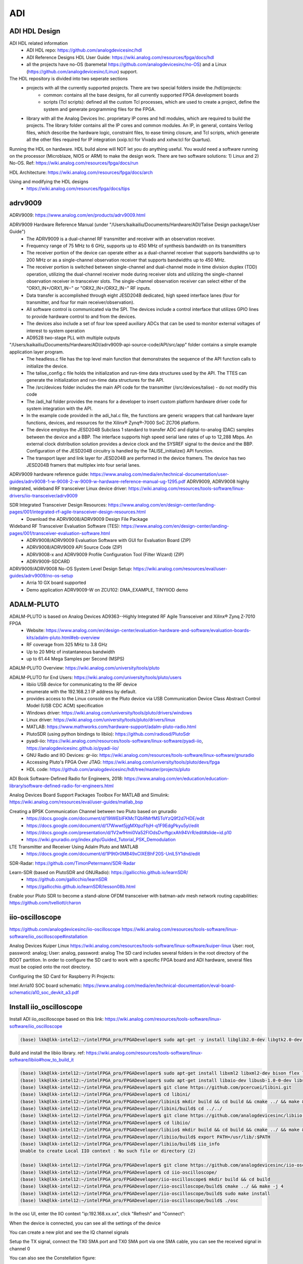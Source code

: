 ADI
===============================

ADI HDL Design
---------------
ADI HDL related information
  * ADI HDL repo: https://github.com/analogdevicesinc/hdl
  * ADI Reference Designs HDL User Guide: https://wiki.analog.com/resources/fpga/docs/hdl
  * all the projects have no-OS (baremetal https://github.com/analogdevicesinc/no-OS) and a Linux (https://github.com/analogdevicesinc/Linux) support.

The HDL repository is divided into two seperate sections
  * projects with all the currently supported projects. There are two special folders inside the /hdl/projects: 
      * common: contains all the base designs, for all currently supported FPGA development boards
      * scripts (Tcl scripts): defined all the custom Tcl processes, which are used to create a project, define the system and generate programming files for the FPGA.
  * library with all the Analog Devices Inc. proprietary IP cores and hdl modules, which are required to build the projects. The library folder contains all the IP cores and common modules. An IP, in general, contains Verilog files, which describe the hardware logic, constraint files, to ease timing closure, and Tcl scripts, which generate all the other files required for IP integration (xxip.tcl for Vivado and xxhw.tcl for Quartus).

Running the HDL on hardware. HDL build alone will NOT let you do anything useful. You would need a software running on the processor (Microblaze, NIOS or ARM) to make the design work. There are two software solutions: 1) Linux and 2) No-OS. Ref: https://wiki.analog.com/resources/fpga/docs/run

HDL Architecture: https://wiki.analog.com/resources/fpga/docs/arch

Using and modifying the HDL designs
  * https://wiki.analog.com/resources/fpga/docs/tips


adrv9009
--------
ADRV9009: https://www.analog.com/en/products/adrv9009.html

ADRV9009 Hardware Reference Manual (under "/Users/kaikailiu/Documents/Hardware/ADI/Talise Design package/User Guide")
  * The ADRV9009 is a dual-channel RF transmitter and receiver with an observation receiver. 
  * Frequency range of 75 MHz to 6 GHz, supports up to 450 MHz of synthesis bandwidth on its transmitters
  * The receiver portion of the device can operate either as a dual-channel receiver that supports bandwidths up to 200 MHz or as a single-channel observation receiver that supports bandwidths up to 450 MHz. 
  * The receiver portion is switched between single-channel and dual-channel mode in time division duplex (TDD) operation, utilizing the dual-channel receiver mode during receiver slots and utilizing the single-channel observation receiver in transceiver slots. The single-channel observation receiver can select either of the "ORX1_IN+/ORX1_IN−" or "ORX2_IN+/ORX2_IN−" RF inputs. 
  * Data transfer is accomplished through eight JESD204B dedicated, high speed interface lanes (four for transmitter, and four for main receiver/observation). 
  * All software control is communicated via the SPI. The devices include a control interface that utilizes GPIO lines to provide hardware control to and from the devices.
  * The devices also include a set of four low speed auxiliary ADCs that can be used to monitor external voltages of interest to system operation
  * AD9528 two-stage PLL with multiple outputs

"/Users/kaikailiu/Documents/Hardware/ADI/adrv9009-api-source-code/API/src/app" folder contains a simple example application layer program. 
  * The headless.c file has the top level main function that demonstrates the sequence of the API function calls to initialize the device. 
  * The talise_config.c file holds the initialization and run-time data structures used by the API. The TTES can generate the initialization and run-time data structures for the API. 
  * The /src/devices folder includes the main API code for the transmitter (/src/devices/talise) - do not modify this code
  * The /adi_hal folder provides the means for a developer to insert custom platform hardware driver code for system integration with the API.
  * In the example code provided in the adi_hal.c file, the functions are generic wrappers that call hardware layer functions, devices, and resources for the Xilinx® Zynq®-7000 SoC ZC706 platform.
  * The device employs the JESD204B Subclass 1 standard to transfer ADC and digital-to-analog (DAC) samples between the device and a BBP. The interface supports high speed serial lane rates of up to 12,288 Mbps. An external clock distribution solution provides a device clock and the SYSREF signal to the device and the BBP. Configuration of the JESD204B circuitry is handled by the TALISE_initialize() API function. 
  * The transport layer and link layer for JESD204B are performed in the device framers. The device has two JESD204B framers that multiplex into four serial lanes. 

ADRV9009 hardware reference guide: https://www.analog.com/media/en/technical-documentation/user-guides/adrv9008-1-w-9008-2-w-9009-w-hardware-reference-manual-ug-1295.pdf
ADRV9009, ADRV9008 highly integrated, wideband RF transceiver Linux device driver: https://wiki.analog.com/resources/tools-software/linux-drivers/iio-transceiver/adrv9009

SDR Integrated Transceiver Design Resources: https://www.analog.com/en/design-center/landing-pages/001/integrated-rf-agile-transceiver-design-resources.html
    * Download the ADRV9008/ADRV9009 Design File Package
  

Wideband RF Transceiver Evaluation Software (TES): https://www.analog.com/en/design-center/landing-pages/001/transceiver-evaluation-software.html
    * ADRV9008/ADRV9009 Evaluation Software with GUI for Evaluation Board (ZIP)
    * ADRV9008/ADRV9009 API Source Code (ZIP)
    * ADRV9008-x and ADRV9009 Profile Configuration Tool (Filter Wizard) (ZIP)
    * ADRV9009-SDCARD

ADRV9009/ADRV9008 No-OS System Level Design Setup: https://wiki.analog.com/resources/eval/user-guides/adrv9009/no-os-setup
    * Arria 10 GX board supported
    * Demo application ADRV9009-W on ZCU102: DMA_EXAMPLE, TINYIIOD demo

ADALM-PLUTO
-----------
ADALM-PLUTO is based on Analog Devices AD9363--Highly Integrated RF Agile Transceiver and Xilinx® Zynq Z-7010 FPGA
  * Website: https://www.analog.com/en/design-center/evaluation-hardware-and-software/evaluation-boards-kits/adalm-pluto.html#eb-overview
  * RF coverage from 325 MHz to 3.8 GHz
  * Up to 20 MHz of instantaneous bandwidth
  * up to 61.44 Mega Samples per Second (MSPS)

ADALM-PLUTO Overview: https://wiki.analog.com/university/tools/pluto

ADALM-PLUTO for End Users: https://wiki.analog.com/university/tools/pluto/users
  * libiio USB device for communicating to the RF device
  * enumerate with the 192.168.2.1 IP address by default.
  * provides access to the Linux console on the Pluto device via USB Communication Device Class Abstract Control Model (USB CDC ACM) specification
  * Windows driver: https://wiki.analog.com/university/tools/pluto/drivers/windows
  * Linux driver: https://wiki.analog.com/university/tools/pluto/drivers/linux
  * MATLAB: https://www.mathworks.com/hardware-support/adalm-pluto-radio.html
  * PlutoSDR (using python bindings to libiio): https://github.com/radiosd/PlutoSdr
  * pyadi-iio: https://wiki.analog.com/resources/tools-software/linux-software/pyadi-iio, https://analogdevicesinc.github.io/pyadi-iio/
  * GNU Radio and IIO Devices: gr-iio: https://wiki.analog.com/resources/tools-software/linux-software/gnuradio
  * Accessing Pluto's FPGA Over JTAG: https://wiki.analog.com/university/tools/pluto/devs/fpga
  * HDL code: https://github.com/analogdevicesinc/hdl/tree/master/projects/pluto

ADI Book Software-Defined Radio for Engineers, 2018: https://www.analog.com/en/education/education-library/software-defined-radio-for-engineers.html

Analog Devices Board Support Packages Toolbox For MATLAB and Simulink: https://wiki.analog.com/resources/eval/user-guides/matlab_bsp

Creating a BPSK Communication Channel between two Pluto based on gnuradio
  * https://docs.google.com/document/d/19lWEblFKMcTQbRMrfMSToYzQ9f2d7HDE/edit
  * https://docs.google.com/document/d/17Wwwt5jgMXtpzFbjH-q1F9EdgPkyu5yl/edit
  * https://docs.google.com/presentation/d/1V2wfHmi0Va52FlOdsDvrftgcxAh94VrR/edit#slide=id.p10
  * https://wiki.gnuradio.org/index.php/Guided_Tutorial_PSK_Demodulation

LTE Transmitter and Receiver Using Adalm Pluto and MATLAB
  * https://docs.google.com/document/d/1P9t0r0MB49xCIXEBhF20S-UnlL5Y1dnd/edit

SDR-Radar: https://github.com/TimonPetermann/SDR-Radar

Learn-SDR (based on PlutoSDR and GNURadio): https://gallicchio.github.io/learnSDR/
  * https://github.com/gallicchio/learnSDR
  * https://gallicchio.github.io/learnSDR/lesson08b.html

Enable your Pluto SDR to become a stand-alone OFDM transceiver with batman-adv mesh network routing capabilities: https://github.com/tvelliott/charon

iio-oscilloscope
-----------------
https://github.com/analogdevicesinc/iio-oscilloscope
https://wiki.analog.com/resources/tools-software/linux-software/iio_oscilloscope#installation

Analog Devices Kuiper Linux
https://wiki.analog.com/resources/tools-software/linux-software/kuiper-linux
User: root, password: analog; User: analog, password: analog
The SD card includes several folders in the root directory of the BOOT partition. In order to configure the SD card to work with a specific FPGA board and ADI hardware, several files must be copied onto the root directory.

Configuring the SD Card for Raspberry Pi Projects:

Intel Arria10 SOC board schematic: https://www.analog.com/media/en/technical-documentation/eval-board-schematic/a10_soc_devkit_a3.pdf


Install iio_oscilloscope
-------------------------
Install ADI iio_oscilloscope based on this link: https://wiki.analog.com/resources/tools-software/linux-software/iio_oscilloscope

.. code-block:: console 

  (base) lkk@lkk-intel12:~/intelFPGA_pro/FPGADeveloper$ sudo apt-get -y install libglib2.0-dev libgtk2.0-dev libgtkdatabox-dev libmatio-dev libfftw3-dev libxml2 libxml2-dev bison flex libavahi-common-dev libavahi-client-dev libcurl4-openssl-dev libjansson-dev cmake libaio-dev libserialport-dev


Build and install the libiio library. ref: https://wiki.analog.com/resources/tools-software/linux-software/libiio#how_to_build_it

.. code-block:: console 

  (base) lkk@lkk-intel12:~/intelFPGA_pro/FPGADeveloper$ sudo apt-get install libxml2 libxml2-dev bison flex libcdk5-dev cmake
  (base) lkk@lkk-intel12:~/intelFPGA_pro/FPGADeveloper$ sudo apt-get install libaio-dev libusb-1.0-0-dev libserialport-dev libxml2-dev libavahi-client-dev doxygen graphviz
  (base) lkk@lkk-intel12:~/intelFPGA_pro/FPGADeveloper$ git clone https://github.com/pcercuei/libini.git
  (base) lkk@lkk-intel12:~/intelFPGA_pro/FPGADeveloper$ cd libini/
  (base) lkk@lkk-intel12:~/intelFPGA_pro/FPGADeveloper/libini$ mkdir build && cd build && cmake ../ && make && sudo make install
  (base) lkk@lkk-intel12:~/intelFPGA_pro/FPGADeveloper/libini/build$ cd ../../
  (base) lkk@lkk-intel12:~/intelFPGA_pro/FPGADeveloper$ git clone https://github.com/analogdevicesinc/libiio.git
  (base) lkk@lkk-intel12:~/intelFPGA_pro/FPGADeveloper$ cd libiio/
  (base) lkk@lkk-intel12:~/intelFPGA_pro/FPGADeveloper/libiio$ mkdir build && cd build && cmake ../ && make && sudo make install
  (base) lkk@lkk-intel12:~/intelFPGA_pro/FPGADeveloper/libiio/build$ export PATH=/usr/lib/:$PATH
  (base) lkk@lkk-intel12:~/intelFPGA_pro/FPGADeveloper/libiio/build$ iio_info
  Unable to create Local IIO context : No such file or directory (2)

  (base) lkk@lkk-intel12:~/intelFPGA_pro/FPGADeveloper$ git clone https://github.com/analogdevicesinc/iio-oscilloscope.git
  (base) lkk@lkk-intel12:~/intelFPGA_pro/FPGADeveloper$ cd iio-oscilloscope/
  (base) lkk@lkk-intel12:~/intelFPGA_pro/FPGADeveloper/iio-oscilloscope$ mkdir build && cd build
  (base) lkk@lkk-intel12:~/intelFPGA_pro/FPGADeveloper/iio-oscilloscope/build$ cmake ../ && make -j 4
  (base) lkk@lkk-intel12:~/intelFPGA_pro/FPGADeveloper/iio-oscilloscope/build$ sudo make install
  (base) lkk@lkk-intel12:~/intelFPGA_pro/FPGADeveloper/iio-oscilloscope/build$ ./osc 


.. Could not get IIO Context: Function not implemented...

In the osc UI, enter the IIO context "ip:192.168.xx.xx", click "Refresh" and "Connect":

.. image:: imgs/ADI/iioosc.png
  :width: 600
  :alt: iioosc

When the device is connected, you can see all the settings of the device

.. image:: imgs/ADI/oscsetting.png
  :width: 600
  :alt: oscsetting

You can create a new plot and see the IQ channel signals

.. image:: imgs/ADI/oscsignal.png
  :width: 600
  :alt: oscsignal

Setup the TX signal, connect the TX0 SMA port and TX0 SMA port via one SMA cable, you can see the received signal in channel 0

.. image:: imgs/ADI/oscsignal1.png
  :width: 900
  :alt: oscsignal1

You can also see the Constellation figure:

.. image:: imgs/ADI/oscsignal2.png
  :width: 900
  :alt: oscsignal2

PySDR and pyadi-iio
-------------------

Install pyadi-iio
~~~~~~~~~~~~~~~~~

.. code-block:: console 

  (mycondapy310) lkk@lkk-intel12:~/intelFPGA_pro/FPGADeveloper$ git clone https://github.com/analogdevicesinc/pyadi-iio.git
  (mycondapy310) lkk@lkk-intel12:~/intelFPGA_pro/FPGADeveloper$ cd pyadi-iio
  (mycondapy310) lkk@lkk-intel12:~/intelFPGA_pro/FPGADeveloper/pyadi-iio$ pip install .
  Successfully built pyadi-iio
  Installing collected packages: pylibiio, numpy, pyadi-iio
  Successfully installed numpy-1.24.3 pyadi-iio-0.0.16 pylibiio-0.23.1
  $ pip install matplotlib scipy pytest

After pyadi-iio is installed, create radio via this python code:

.. code-block:: console 

  sdr = adi.adrv9009(uri="ip:192.168.86.31")

Run the adrv9009 example under the pyadi-iio examples folder:

.. code-block:: console 

  (mycondapy310) lkk@lkk-intel12:~/intelFPGA_pro/FPGADeveloper/pyadi-iio/examples$ python adrv9009.py 
  -10
  -10
  TRX LO 2000000000

.. image:: imgs/ADI/pyadiiio.png
  :width: 600
  :alt: pyadiiio

Pyadi-iio examples: https://analogdevicesinc.github.io/pyadi-iio/guides/examples.html
Direct Digital Synthesizers: https://analogdevicesinc.github.io/pyadi-iio/fpga/index.html
For each individual DAC channel there are two DDSs which can have a unique phase, frequency, and phase.


Detailed driver for ADRV9009: https://wiki.analog.com/resources/tools-software/linux-drivers/iio-transceiver/adrv9009
ADRV9009 hardware reference manual: https://www.analog.com/media/en/technical-documentation/user-guides/adrv9008-1-w-9008-2-w-9009-w-hardware-reference-manual-ug-1295.pdf
.. MATLAB toolbox: https://wiki.analog.com/resources/tools-software/transceiver-toolbox
